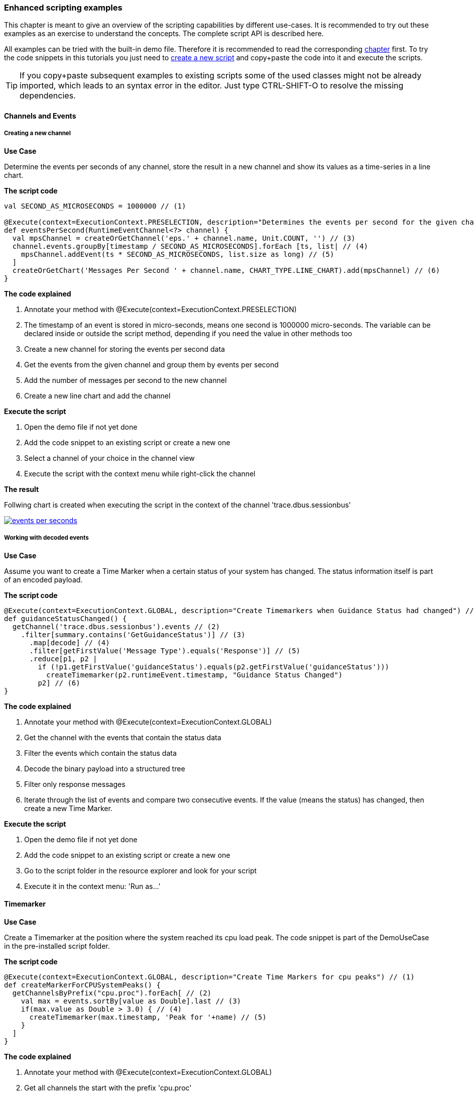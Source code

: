 ////
Copyright (C) 2018 Elektrobit Automotive GmbH

This program and the accompanying materials are made
available under the terms of the Eclipse Public License 2.0
which is available at https://www.eclipse.org/legal/epl-2.0/

SPDX-License-Identifier: EPL-2.0
////
:use-case: Use Case
:code: The script code
:explained: The code explained
:execute: Execute the script
:result: The result

[[anchor-using_the_api]]
=== Enhanced scripting examples

This chapter is meant to give an overview of the scripting capabilities by different use-cases. It is recommended to try out these examples as an exercise to understand the concepts.
The complete script API is described here.

All examples can be tried with the built-in demo file. Therefore it is recommended to read the corresponding <<./index.adoc#anchor-demo-file,chapter>> first.
To try the code snippets in this tutorials you just need to <<./index.adoc#anchor-hello_world, create a new script>> and copy+paste the code into it and execute the scripts.

TIP: If you copy+paste subsequent examples to existing scripts some of the used classes might not be already
imported, which leads to an syntax error in the editor. Just type CTRL-SHIFT-O to resolve the missing dependencies.

==== Channels and Events

===== Creating a new channel

*{use-case}*

Determine the events per seconds of any channel, store the result in a new channel and show
its values as a time-series in a line chart.

*{code}*

[source, xtend]
----
val SECOND_AS_MICROSECONDS = 1000000 // (1)

@Execute(context=ExecutionContext.PRESELECTION, description="Determines the events per second for the given channel") // (2)
def eventsPerSecond(RuntimeEventChannel<?> channel) {
  val mpsChannel = createOrGetChannel('eps.' + channel.name, Unit.COUNT, '') // (3)
  channel.events.groupBy[timestamp / SECOND_AS_MICROSECONDS].forEach [ts, list| // (4)
    mpsChannel.addEvent(ts * SECOND_AS_MICROSECONDS, list.size as long) // (5)
  ]
  createOrGetChart('Messages Per Second ' + channel.name, CHART_TYPE.LINE_CHART).add(mpsChannel) // (6)
}
----

*{explained}*
====
. Annotate your method with  @Execute(context=ExecutionContext.PRESELECTION)
. The timestamp of an event is stored in micro-seconds, means one second is 1000000 micro-seconds.
The variable can be declared inside or outside the script method, depending if you need the
value in other methods too
. Create a new channel for storing the events per second data
. Get the events from the given channel and group them by events per second
. Add the number of messages per second to the new channel
. Create a new line chart and add the channel
====

*{execute}*
====
. Open the demo file if not yet done
. Add the code snippet to an existing script or create a new one
. Select a channel of your choice in the channel view
. Execute the script with the context menu while right-click the channel
====

*{result}*

Follwing chart is created when executing the script in the context of the channel
'trace.dbus.sessionbus'

image::../resources/events_per_seconds.png[link="../resources/events_per_seconds.png"]


===== Working with decoded events

*{use-case}*

Assume you want to create a Time Marker when a certain status of your system has changed.
The status information itself is part of an encoded payload.

*{code}*

[source, xtend]
----
@Execute(context=ExecutionContext.GLOBAL, description="Create Timemarkers when Guidance Status had changed") // (1)
def guidanceStatusChanged() {
  getChannel('trace.dbus.sessionbus').events // (2)
    .filter[summary.contains('GetGuidanceStatus')] // (3)
      .map[decode] // (4)
      .filter[getFirstValue('Message Type').equals('Response')] // (5)
      .reduce[p1, p2 |
        if (!p1.getFirstValue('guidanceStatus').equals(p2.getFirstValue('guidanceStatus')))
          createTimemarker(p2.runtimeEvent.timestamp, "Guidance Status Changed")
        p2] // (6)
}
----

*{explained}*
====
. Annotate your method with  @Execute(context=ExecutionContext.GLOBAL)
. Get the channel with the events that contain the status data
. Filter the events which contain the status data
. Decode the binary payload into a structured tree
. Filter only response messages
. Iterate through the list of events and compare two consecutive events. If the value
(means the status) has changed, then create a new Time Marker.
====

*{execute}*
====
. Open the demo file if not yet done
. Add the code snippet to an existing script or create a new one
. Go to the script folder in the resource explorer and look for your script
. Execute it in the context menu: 'Run as...'
====

[[anchor-enhanced_marker]]
==== Timemarker

*{use-case}*

Create a Timemarker at the position where the system reached its cpu load peak.
The code snippet is part of the DemoUseCase in the pre-installed script folder.

*{code}*

[source, xtend]
----
@Execute(context=ExecutionContext.GLOBAL, description="Create Time Markers for cpu peaks") // (1)
def createMarkerForCPUSystemPeaks() {
  getChannelsByPrefix("cpu.proc").forEach[ // (2)
    val max = events.sortBy[value as Double].last // (3)
    if(max.value as Double > 3.0) { // (4)
      createTimemarker(max.timestamp, 'Peak for '+name) // (5)
    }
  ]
}
----

*{explained}*
====
. Annotate your method with  @Execute(context=ExecutionContext.GLOBAL)
. Get all channels the start with the prefix 'cpu.proc'
. Get the maximum value of all events within a channel
. Filter channels with maximum value > 3.0%
. Create a Time Marker at that position
====

*{execute}*
====
. Open the demo file if not yet done
. Add the code snippet to an existing script or create a new one
. Go to the script folder in the resource explorer and look for your script
. Execute it in the context menu: 'Run as...'
====

*{result}*

Open a chart with all 'cpu.proc' channels and you can see the created Time Markers
for the processes, which had a cpu load peak with at least > 3.0%.

image::../resources/cpu_peaks.png[link="../resources/cpu_peaks.png"]


==== Tables

Here are some examples how the script API can be used in terms of working with tables.

===== Creating a table

*{use-case}*

Assume you want to create a table for all channels which starts with the prefix 'trace'.

TIP: The following code snippet is also part of the DemoUseCase in the pre-installed script folder.

*{code}*

[source, xtend]
----
/**
 * This method will create a table that contains events from all kinds of trace channels.
 */
 @Execute(context=ExecutionContext.GLOBAL, description="Create a table for all trace channels") // (1)
def createTraceTables() {
  createOrGetTable("Traces") // (2)
    .add(getChannelsByPrefix('trace')) // (3)
}
----

*{explained}*
====
. Annotate your method with  @Execute(context=ExecutionContext.GLOBAL)
. Create a new table called 'Traces'
. Add all channels to the created table, which starts with 'trace'
====

*{execute}*
====
. Open the demo file if not yet done
. Add the code snippet to an existing script or create a new one
. Go to the script folder in the resource explorer and look for your script
. Execute it in the context menu: 'Run as...'
. A table will be created with the name 'Traces'
====

===== Tagging events

If for a certain reason you have the need to add extra information to an event you can make use of the tagging functionality.
You can add a tagging type (ERROR or WARNING) together with a description.
In tables tagged events are highlighted with a tag icon.

*{use-case}*

Tag all DLT events which are containing the word "error" in the summary.

*{code}*

[source, xtend]
----
@Execute(context=ExecutionContext.GLOBAL, description="Tag DLT events, that contain 'error' within the message") // (1)
def taggingEvents() {
  getChannelsByPrefix('trace.dlt').allEventsFromChannels. // (2)
    filter[summary.contains('error')]. // (3)
    forEach[setTag(RuntimeEventTag.ERROR, 'an error occured')] // (4)
}
----

*{explained}*
====
. Annotate your method with  @Execute(context=ExecutionContext.GLOBAL)
. Get all events from all dlt channels
. Filter events that contains the word 'error'
. Set a tag (Type ERROR together wit a description) for all these events
====

*{execute}*
====
. Open the demo file if not yet done
. Add the code snippet to an existing script or create a new one
. Open a table with all dlt channles
. Go to the script folder in the resource explorer and look for your script
. Execute it in the context menu: 'Run as...'
. The events in the table will be tagged with an error icon
====

*{result}*

image::../resources/tagged_events.png[link="../resources/tagged_events.png"]

===== Filtering events

If you need to filter events in a more comprehensive way than just searching for
particular words in the trace message you can implement a filter script.

Every script annotated with *@Filter* will appear in the search/filter choice box of a table and can be executed directly from there. Events that matches the filter will be highlighted in yellow color:

*{use-case}*

Filter all navigaton events between two specific Time Markers

*{code}*

[source, xtend]
----
@Filter(description="Filter navigation messages between Timemarkers") // (1)
def matches(RuntimeEvent<?> e) {
	e.timestamp > getFirstTimemarker('START_GUIDANCE').timestamp && // (2)
	e.timestamp < getFirstTimemarker('CPU Load Peak').timestamp &&  // (3)
	e.summary.contains('navigation') // (4)
}
----

*{explained}*
====
. Annoate your method with @Filter
. Check if the event occured after the Time Marker 'START_GUIDANCE'
. Check if the event occured before the Time Marker 'CPU Load Peak'
. Check if the event contains the word 'navigation'
====

*{execute}*
====
. Open the demo file if not yet done
. Add the code snippet to an existing script or create a new one
. Open a table with all trace channels
. Select your filter in the drop down box on the top of the table
. The events in the table which match the filter rule are highlighted
====

*{result}*

image::../resources/FilterScript.png[link="../resources/FilterScript.png"]

==== Charts

[source, xtend]
----
/**
 * This method will create a chart for the CPU load of the overall system (summarized all singular process cpu values).
 */
def createChartForCPULoadSystem() {
  createOrGetChart("CPU Load System", CHART_TYPE.LINE_CHART).add(getChannel("cpu.system"))
}
----

[[anchor-enhanced_html_js]]
==== HTML and JavaScript

The {solys} script API allows the user to create own HTML files, which are then displayed by the internal browser engine.
There are methods for:

* creating a new or getting an existing html file
* assigning the (html) content to the file
* passing a java-script call from {solys} into the HTML file
* calling back a {solys} function from within java-script code

WARNING: {solys} does not check if the created HTML is syntactically valid.
You as a script developer are reponsible to generate correct HTML code.

*{use-case}*

Show the CPU value at a given timemarker in a google charts gauge view

*{code}*

[source, xtend]
----
@Execute(context=ExecutionContext.PRESELECTION, description="Show Timemarker in Google Charts Gauge") // (1)
def execute(TimeMarker timeMarker) { // (2)
  val performanceView = createOrGetHtmlView('Performance View') // (3)
  performanceView.content =
    toHTML( (getChannel('cpu.system').getEventAt(timeMarker).value as Double).intValue).toString // (4)
}


/**
* This method simply creates a HTML page which is rendered with the internal Browser
* The data will be updated with java-script function updatePerformance, which is invoked within internal xtend function updatePerformanceData
*/
def toHTML(int cpuValue) {
'''
<html>
  <head>
   <script type="text/javascript" src="https://www.gstatic.com/charts/loader.js"></script>
   <script type="text/javascript">
    google.charts.load('current', {'packages':['gauge']});
    google.charts.setOnLoadCallback(drawChart);

    function drawChart() {

    var options = {
      width: 300, height: 120,
      redFrom: 90, redTo: 100,
      yellowFrom:75, yellowTo: 90,
      max: 100,
      min: 0,
      minorTicks: 5
    }

    var data = google.visualization.arrayToDataTable([
      ['Label', 'Value'],
      ['CPU', «cpuValue»]
    ]);

    var chart = new google.visualization.Gauge(document.getElementById('chart_div'));
      chart.draw(data, options);
    }
    </script>
  </head>
  <body>
  <div id="chart_div" style="width: 300px; height: 120px;"></div>
  </body>
</html>
'''
}
----

*{explained}*
====
. Annotate your method with  @Execute(context=ExecutionContext.PRESELECTION)
. Handover the timemarker as parameter
. Create a new HTML View and name it 'Performance View'
. Retrieve the value of cpu system at the given timemarker and generate html code
====

*{execute}*
====
. Open the demo file if not yet done
. Add the code snippet to an existing script or create a new one
. Select a Time Marker in the Time Marker Manager View
. Execute the script with the context menu while right-click the channel
====

*{result}*

image::../resources/html_example01.png[link="../resources/html_example01.png"]

==== Sequence Charts

A message sequence chart is an interaction diagram with the purpose to emphasize the flow of control and data between different software components. It shows interactions arranged in a time sequence.

{solys} offers a generic API for sequence diagrams in order to

* create Lifelines
* create Messages between the Lifelines
* convert the sequence into Plant UML language
* create the sequence diagram as picture (svg and png is supported)
* embed the diagram into a HTML page

Since the creation of a message sequence depends on the underlying trace format and content the user needs to implement a short mapping between the trace data and sequence.

*{use-case}*

*{code}*

[source, xtend]
----
@Execute(context=ExecutionContext.GLOBAL, description="Create a squence chart") // (1)
def sequenceChartExample() {
  val PICTURE = 'example_sequence.svg' // (2)
  val SequenceChartBuilder chartBuilder = new SequenceChartBuilder('Sequence Chart') // (3)
  val a = chartBuilder.addLifeline('A') // (4)
  val b = chartBuilder.addLifeline('B')
  chartBuilder.addMessage(a, b, 'SayHello', MessageType.REQUEST) // (5)
  chartBuilder.addMessage(b, a, 'SayHello', MessageType.REPLY) // (6)
  if (plantUmlToSVG(chartBuilder.toPlantUML, PICTURE)) { // (7)
    createOrGetHtmlView("Example Sequence Chart").content = // (8)
    '''
      <html><object data="«PICTURE»" type="image/svg+xml"/></html>
    '''
  }
}
----

*{explained}*

. Annotate your method with  @Execute(context=ExecutionContext.PRESELECTION)
. Define a name of the to be created sequence chart
. Get an instance of the sequence chart builder API
. Create two lifelines A and B
. Add a message from A to B
. And back from B to A
. Convert your sequence into a Plant UML text document and render a diagram
. Show the diagram embedded within a HTML View

TIP: A more meaningful example is located under Pre-installed Scripts /
DbusSequenceChartGenerator.

*{execute}*
====
. Open the demo file if not yet done
. Add the code snippet to an existing script or create a new one
. Go to the script folder in the resource explorer and look for your script
. Execute it in the context menu: 'Run as...'
====

*{result}*

image::../resources/example_sequence.svg[]

==== Message Boxes

There are three different user dialogs available, that can be invoked from within a script

* messageBoxInfo
* messageBoxWarning
* messageBoxError

*{use-case}*

Determine the number of events in a channel and show them in an info box

*{code}*

[source, xtend]
----
@Execute(context=ExecutionContext.PRESELECTION, description="Show number of messages") // (1)
def showNumberOfMessages(RuntimeEventChannel<?> channel) { // (2)
  messageBoxInfo('Channel '+channel.name+ ' contains '+channel.events.size + ' events.') // (3)
}
----

*{explained}*
====
. Annotate your method with  @Execute(context=ExecutionContext.PRESELECTION)
. Handover a channel as parameter
. Determine the number of events in that channel and display it in a message box
====

*{execute}*
====
. Open the demo file if not yet done
. Add the code snippet to an existing script or create a new one
. Select a channel of your choice in the channel view
. Execute the script with the context menu while right-click the channel
====

*{result}*

image::../resources/message_info.png[link="../resources/message_info.png"]

==== Measuring KPIs

{solys} provides a generic way to store measured KPIs of your system.
The feature is especially used in conjunction with the {solys} Auto mode
where it can be used in a batch mode.
Therefore {solys} Auto needs to be embedded into any kind of continuous integration
enviroment with a supplementary reporting dashboard.

TIP: If required {solys} can be shipped in the Auto variant together with a reporting
enviroment containing Jenkins, Grafana and InfluxDB or ElasticSearch.
Please contact sales@elektrobit.com for further information.

This chapter is only about measuring and storing KPIs, not about reporting.

*{use-case}*

Measure the average cpu load of your overall system during the entire life-cycle.
Store this information together with some meta data in a json-formatted file.
The content of the file can be post-processed by any reporting framework.

*{code}*

[source, xtend]
----
@Execute(context=ExecutionContext.GLOBAL, description="") // (1)
def measureKPIExample() {
  val avgCPU = getChannel('cpu.system').events.map[value as Double].averageDouble // (2)
  val builder = new KPIResultBuilder // (3)
  .addMetaData("date", new SimpleDateFormat("yyyy-MM-dd HH:mm:ss").format(new Date)) // (4)
  .addMetaData("test_person", System.getProperty("user.name")) // (5)
  .addMetaData('sw_version', 'Version 1.0.0') // (6)
  .addMeasuredItem('average_cpu', ''+avgCPU, 'percent') // (7)
  KPIResultFileWriter.writeToFile("./my_kpi.json", builder.build) // (8)
}
----

*{explained}*
====
. Annotate your method with  @Execute(context=ExecutionContext.GLOBAL)
. Determine the KPI you want to measure (in that case the average cpu load of the overall system)
. Get access to the KPI Builder API
. Add the current date as meta data
. Add the tester name as meta data
. Add the software version as meta data
. Add the KPI as measured item
. Store the KPI in a json formatted file for further processing
====

*{execute}*
====
. Open the demo file if not yet done
. Add the code snippet to an existing script or create a new one
. Go to the script folder in the resource explorer and look for your script
. Execute it in the context menu: 'Run as...'
====

*{result}*

When invoking the script a file named my_kpi.json will be created with following content.


[source, json]
----
{
  "metaDataItems": {
    "date": "2017-02-22 16:13:03",
    "test_person": "testuser",
    "SW Version": "Version 1.0.0"
  },
  "errorMessages": [],
  "measuredItems": [
    {
      "name": "average_cpu",
      "value": "13.824987309644671",
      "unit": "percent"
    }
  ]
}
----
